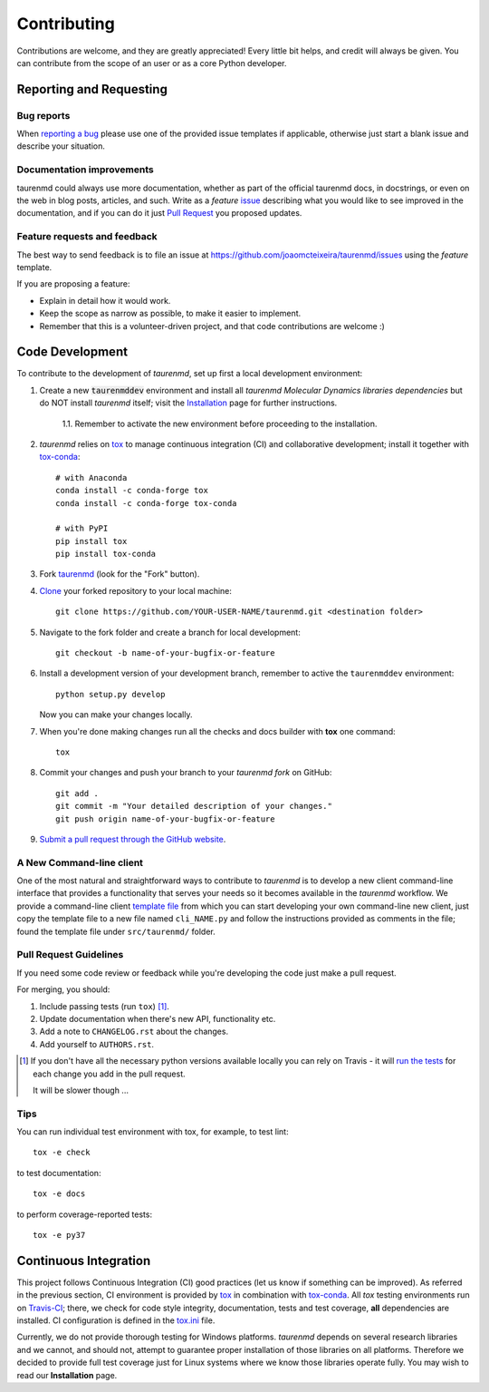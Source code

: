 ============
Contributing
============

Contributions are welcome, and they are greatly appreciated! Every
little bit helps, and credit will always be given. You can contribute
from the scope of an user or as a core Python developer.

Reporting and Requesting
========================

Bug reports
-----------

When `reporting a bug <https://github.com/joaomcteixeira/taurenmd/issues>`_ please use one of the provided issue templates if applicable, otherwise just start a blank issue and describe your situation.

Documentation improvements
--------------------------

taurenmd could always use more documentation, whether as part of the
official taurenmd docs, in docstrings, or even on the web in blog posts,
articles, and such. Write as a *feature* `issue <https://github.com/joaomcteixeira/taurenmd/issues>`_ describing what you
would like to see improved in the documentation, and if you can do
it just `Pull Request <https://github.com/joaomcteixeira/taurenmd/pulls>`_ you proposed updates. 

Feature requests and feedback
-----------------------------

The best way to send feedback is to file an issue at https://github.com/joaomcteixeira/taurenmd/issues using the *feature* template.

If you are proposing a feature:

* Explain in detail how it would work.
* Keep the scope as narrow as possible, to make it easier to implement.
* Remember that this is a volunteer-driven project, and that code contributions are welcome :)

Code Development
================

To contribute to the development of *taurenmd*, set up first a local development environment:

1. Create a new :code:`taurenmddev` environment and install all *taurenmd Molecular Dynamics libraries dependencies* but do NOT install *taurenmd* itself; visit the `Installation <https://taurenmd.readthedocs.io/en/latest/installation.html>`_ page for further instructions.

    1.1. Remember to activate the new environment before proceeding to the installation.

2. *taurenmd* relies on `tox <https://tox.readthedocs.io/en/latest/>`_ to manage continuous integration (CI) and collaborative development; install it together with `tox-conda <https://github.com/tox-dev/tox-conda>`_::

    # with Anaconda
    conda install -c conda-forge tox
    conda install -c conda-forge tox-conda
    
    # with PyPI
    pip install tox
    pip install tox-conda

3. Fork `taurenmd <https://github.com/joaomcteixeira/taurenmd>`_ (look for the "Fork" button).

4. `Clone <https://help.github.com/en/github/creating-cloning-and-archiving-repositories/cloning-a-repository>`_ your forked repository to your local machine::

    git clone https://github.com/YOUR-USER-NAME/taurenmd.git <destination folder> 

5. Navigate to the fork folder and create a branch for local development::

    git checkout -b name-of-your-bugfix-or-feature

6. Install a development version of your development branch, remember to active the ``taurenmddev`` environment::

    python setup.py develop

   Now you can make your changes locally.

7. When you're done making changes run all the checks and docs builder with **tox** one command::

    tox

8. Commit your changes and push your branch to your *taurenmd fork* on GitHub::

    git add .
    git commit -m "Your detailed description of your changes."
    git push origin name-of-your-bugfix-or-feature

9. `Submit a pull request through the GitHub website <https://help.github.com/en/github/collaborating-with-issues-and-pull-requests/creating-a-pull-request>`_.

A New Command-line client
-------------------------

One of the most natural and straightforward ways to contribute to *taurenmd* is
to develop a new client command-line interface that provides a functionality that
serves your needs so it becomes available in the *taurenmd* workflow.
We provide a command-line client
`template file <https://github.com/joaomcteixeira/taurenmd/blob/master/src/taurenmd/_cli_template.py>`_
from which you can start developing your own command-line new client,
just copy the template file to a new file named ``cli_NAME.py`` and follow
the instructions provided as comments in the file;
found the template file under ``src/taurenmd/`` folder.

Pull Request Guidelines
-----------------------

If you need some code review or feedback while you're developing the code just make a pull request.

For merging, you should:

1. Include passing tests (run ``tox``) [1]_.
2. Update documentation when there's new API, functionality etc.
3. Add a note to ``CHANGELOG.rst`` about the changes.
4. Add yourself to ``AUTHORS.rst``.

.. [1] If you don't have all the necessary python versions available locally you can rely on Travis - it will
       `run the tests <https://travis-ci.org/joaomcteixeira/taurenmd/pull_requests>`_ for each change you add in the pull request.

       It will be slower though ...

Tips
----

You can run individual test environment with tox, for example, to test lint::

    tox -e check 

to test documentation::

    tox -e docs

to perform coverage-reported tests::

    tox -e py37

Continuous Integration
======================

This project follows Continuous Integration (CI) good practices (let us know if something can be improved). As referred in the previous section, CI environment is provided by `tox <https://tox.readthedocs.io/en/latest/>`_ in combination with `tox-conda <https://github.com/tox-dev/tox-conda>`_. All *tox* testing environments run on `Travis-CI <https://travis-ci.org/joaomcteixeira/taurenmd>`_; there, we check for code style integrity, documentation, tests and test coverage, **all** dependencies are installed. CI configuration is defined in the `tox.ini <https://github.com/joaomcteixeira/taurenmd/blob/master/tox.ini>`_ file.

Currently, we do not provide thorough testing for Windows platforms. *taurenmd* depends on several research libraries and we cannot, and should not, attempt to guarantee proper installation of those libraries on all platforms. Therefore we decided to provide full test coverage just for Linux systems where we know those libraries operate fully. You may wish to read our **Installation** page.
